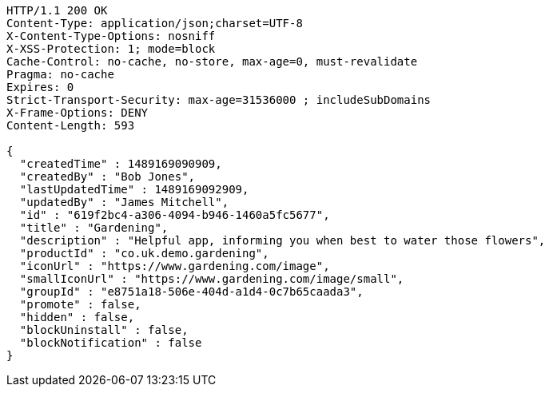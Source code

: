 [source,http,options="nowrap"]
----
HTTP/1.1 200 OK
Content-Type: application/json;charset=UTF-8
X-Content-Type-Options: nosniff
X-XSS-Protection: 1; mode=block
Cache-Control: no-cache, no-store, max-age=0, must-revalidate
Pragma: no-cache
Expires: 0
Strict-Transport-Security: max-age=31536000 ; includeSubDomains
X-Frame-Options: DENY
Content-Length: 593

{
  "createdTime" : 1489169090909,
  "createdBy" : "Bob Jones",
  "lastUpdatedTime" : 1489169092909,
  "updatedBy" : "James Mitchell",
  "id" : "619f2bc4-a306-4094-b946-1460a5fc5677",
  "title" : "Gardening",
  "description" : "Helpful app, informing you when best to water those flowers",
  "productId" : "co.uk.demo.gardening",
  "iconUrl" : "https://www.gardening.com/image",
  "smallIconUrl" : "https://www.gardening.com/image/small",
  "groupId" : "e8751a18-506e-404d-a1d4-0c7b65caada3",
  "promote" : false,
  "hidden" : false,
  "blockUninstall" : false,
  "blockNotification" : false
}
----